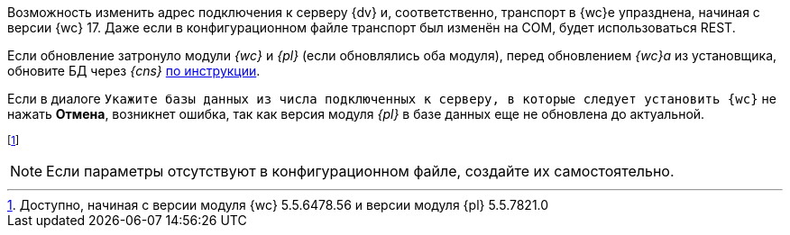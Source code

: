 //tag::transport[]
Возможность изменить адрес подключения к серверу {dv} и, соответственно, транспорт в {wc}е упразднена, начиная с версии {wc} 17. Даже если в конфигурационном файле транспорт был изменён на COM, будет использоваться REST.
//end::transport[]

// tag::nonoyet[]
Если обновление затронуло модули _{wc}_ и _{pl}_ (если обновлялись оба модуля), перед обновлением _{wc}а_ из установщика, обновите БД через _{cns}_ xref:6.1@platform:console:db-update.adoc[по инструкции].

Если в диалоге `Укажите базы данных из числа подключенных к серверу, в которые следует установить {wc}` не нажать *Отмена*, возникнет ошибка, так как версия модуля _{pl}_ в базе данных еще не обновлена до актуальной.
// end::nonoyet[]

// tag::esia-v[]
footnote:[Доступно, начиная с версии модуля {wc} 5.5.6478.56 и версии модуля {pl} 5.5.7821.0]
// end::esia-v[]

// tag::ifabsent[]
NOTE: Если параметры отсутствуют в конфигурационном файле, создайте их самостоятельно.
// end::ifabsent[]
